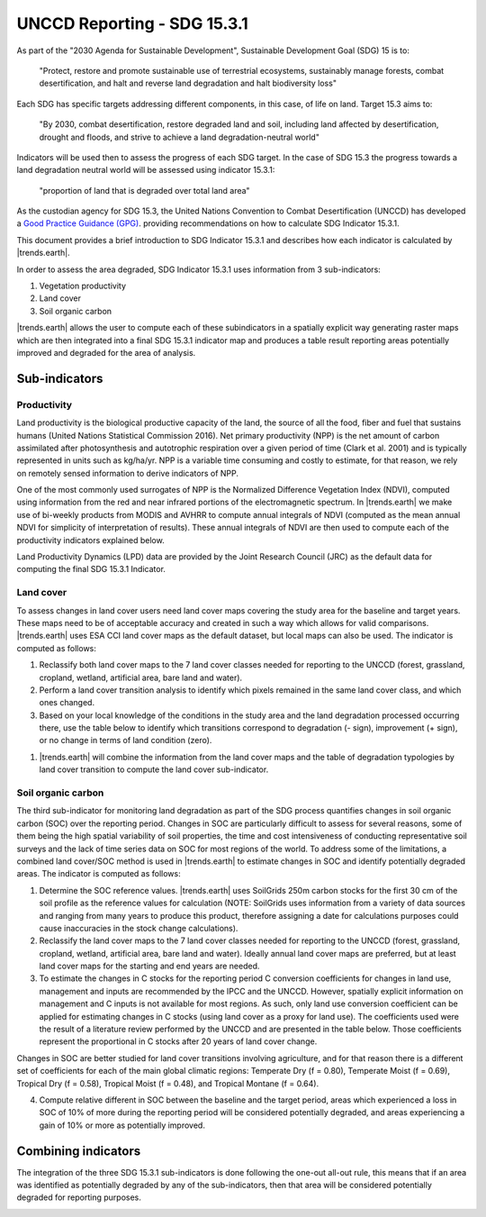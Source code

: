 .. _background_unccdreporting:

UNCCD Reporting - SDG 15.3.1
====================================================

As part of the "2030 Agenda for Sustainable Development", Sustainable 
Development Goal (SDG) 15 is to:

    "Protect, restore and promote sustainable use of terrestrial ecosystems, 
    sustainably manage forests, combat desertification, and halt and reverse 
    land degradation and halt biodiversity loss"

Each SDG has specific targets addressing different components, in this case, of 
life on land. Target 15.3 aims to:

    "By 2030, combat desertification, restore degraded land and soil, including 
    land affected by desertification, drought and floods, and strive to achieve 
    a land degradation-neutral world"

Indicators will be used then to assess the progress of each SDG target. In the 
case of SDG 15.3 the progress towards a land degradation neutral world will be 
assessed using indicator 15.3.1:

    "proportion of land that is degraded over total land area"

As the custodian agency for SDG 15.3, the United Nations Convention to Combat 
Desertification (UNCCD) has developed a `Good Practice Guidance (GPG) 
<https://www.unccd.int/sites/default/files/relevant-links/2021-03/Indicator_15.3.1_GPG_v2_29Mar_Advanced-version.pdf>`_. 
providing recommendations on how to calculate SDG Indicator 15.3.1.

This document provides a brief introduction to SDG Indicator 15.3.1 and 
describes how each indicator is calculated by |trends.earth|.

In order to assess the area degraded, SDG Indicator 15.3.1 uses information 
from 3 sub-indicators:

#. Vegetation productivity
#. Land cover
#. Soil organic carbon

.. image:: ../../../resources/en/documentation/understanding_indicators15/indicator_15_3_1.png
   :align: center

|trends.earth| allows the user to compute each of these subindicators in a 
spatially explicit way generating raster maps which are then integrated into a 
final SDG 15.3.1 indicator map and produces a table result reporting areas 
potentially improved and degraded for the area of analysis.
   
Sub-indicators
--------------

.. _indicator-productivity-reporting:

Productivity
~~~~~~~~~~~~~~

Land productivity is the biological productive capacity of the land, the source 
of all the food, fiber and fuel that sustains humans (United Nations 
Statistical Commission 2016). Net primary productivity (NPP) is the net amount 
of carbon assimilated after photosynthesis and autotrophic respiration over a 
given period of time (Clark et al. 2001) and is typically represented in units 
such as kg/ha/yr. NPP is a variable time consuming and costly to estimate, for 
that reason, we rely on remotely sensed information to derive indicators of 
NPP.

One of the most commonly used surrogates of NPP is the Normalized Difference 
Vegetation Index (NDVI), computed using information from the red and near 
infrared portions of the electromagnetic spectrum. In |trends.earth| we make 
use of bi-weekly products from MODIS and AVHRR to compute annual integrals of 
NDVI (computed as the mean annual NDVI for simplicity of interpretation of 
results). These annual integrals of NDVI are then used to compute each of the 
productivity indicators explained below.

Land Productivity Dynamics (LPD) data are provided by the Joint Research Council (JRC)
as the default data for computing the final SDG 15.3.1 Indicator.

Land cover
~~~~~~~~~~

To assess changes in land cover users need land cover maps covering the study 
area for the baseline and target years. These maps need to be of acceptable 
accuracy and created in such a way which allows for valid comparisons. 
|trends.earth| uses ESA CCI land cover maps as the default dataset, but local 
maps can also be used. The indicator is computed as follows:

#. Reclassify both land cover maps to the 7 land cover classes needed for 
   reporting to the UNCCD (forest, grassland, cropland, wetland, artificial 
   area, bare land and water). 

#. Perform a land cover transition analysis to identify which pixels remained 
   in the same land cover class, and which ones changed.

#. Based on your local knowledge of the conditions in the study area and the 
   land degradation processed occurring there, use the table below to identify 
   which transitions correspond to degradation (- sign), improvement (+ sign), 
   or no change in terms of land condition (zero).

.. image:: ../../../resources/en/documentation/understanding_indicators15/lc_matrix_new_palette.png
   :align: center

#. |trends.earth| will combine the information from the land cover maps and the 
   table of degradation typologies by land cover transition to compute the land 
   cover sub-indicator.

.. image:: ../../../resources/en/documentation/understanding_indicators15/lc_flow.png
   :align: center

Soil organic carbon
~~~~~~~~~~~~~~~~~~~

The third sub-indicator for monitoring land degradation as part of the SDG 
process quantifies changes in soil organic carbon (SOC) over the reporting 
period. Changes in SOC are particularly difficult to assess for several 
reasons, some of them being the high spatial variability of soil properties, 
the time and cost intensiveness of conducting representative soil surveys and 
the lack of time series data on SOC for most regions of the world. To address 
some of the limitations, a combined land cover/SOC method is used in 
|trends.earth| to estimate changes in SOC and identify potentially degraded 
areas. The indicator is computed as follows:

1. Determine the SOC reference values. |trends.earth| uses SoilGrids 250m 
   carbon stocks for the first 30 cm of the soil profile as the reference 
   values for calculation (NOTE: SoilGrids uses information from a variety of 
   data sources and ranging from many years to produce this product, therefore 
   assigning a date for calculations purposes could cause inaccuracies in the 
   stock change calculations).

2. Reclassify the land cover maps to the 7 land cover classes needed for 
   reporting to the UNCCD (forest, grassland, cropland, wetland, artificial 
   area, bare land and water). Ideally annual land cover maps are preferred, 
   but at least land cover maps for the starting and end years are needed.

3. To estimate the changes in C stocks for the reporting period C conversion 
   coefficients for changes in land use, management and inputs are recommended 
   by the IPCC and the UNCCD. However, spatially explicit information on 
   management and C inputs is not available for most regions. As such, only 
   land use conversion coefficient can be applied for estimating changes in C 
   stocks (using land cover as a proxy for land use). The coefficients used 
   were the result of a literature review performed by the UNCCD and are 
   presented in the table below. Those coefficients represent the proportional 
   in C stocks after 20 years of land cover change.

.. image:: ../../../resources/en/documentation/understanding_indicators15/soc_coeff.png
   :align: center

Changes in SOC are better studied for land cover transitions involving 
agriculture, and for that reason there is a different set of coefficients for 
each of the main global climatic regions: Temperate Dry (f = 0.80), Temperate 
Moist (f = 0.69), Tropical Dry (f = 0.58), Tropical Moist (f = 0.48), and 
Tropical Montane (f = 0.64).
   
4. Compute relative different in SOC between the baseline and the target 
   period, areas which experienced a loss in SOC of 10% of more during the 
   reporting period will be considered potentially degraded, and areas 
   experiencing a gain of 10% or more as potentially improved.
   
.. image:: ../../../resources/en/documentation/understanding_indicators15/soc.png
   :align: center

   
Combining indicators
--------------------

The integration of the three SDG 15.3.1 sub-indicators is done following the 
one-out all-out rule, this means that if an area was identified as potentially 
degraded by any of the sub-indicators, then that area will be considered 
potentially degraded for reporting purposes.

.. image:: ../../../resources/en/documentation/understanding_indicators15/sdg_aggregation.png
   :align: center
